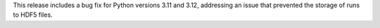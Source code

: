 This release includes a bug fix for Python versions 3.11 and 3.12, addressing an issue
that prevented the storage of runs to HDF5 files.
